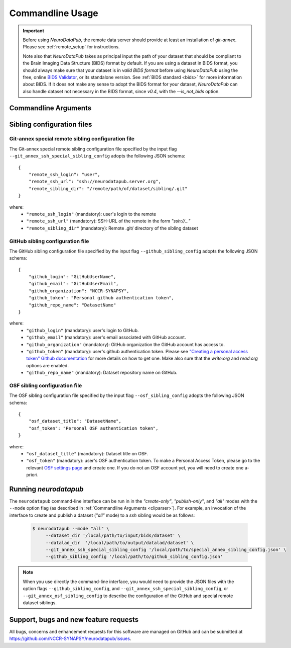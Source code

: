 .. _cmdusage:

***********************
Commandline Usage
***********************

.. important::
    Before using `NeuroDataPub`, the remote data server should provide at least an installation of `git-annex`. Please see :ref:`remote_setup` for instructions.

    Note also that `NeuroDataPub` takes as principal input the path of your dataset that should be compliant to the Brain Imaging Data Structure (BIDS) format
    by default.
    If you are using a dataset in BIDS format, you should always make sure that your dataset is in *valid BIDS format* before using `NeuroDataPub` using
    the free, online `BIDS Validator <http://bids-standard.github.io/bids-validator/>`_, or its standalone version.
    See :ref:`BIDS standard <bids>` for more information about BIDS.
    If it does not make any sense to adopt the BIDS format for your dataset, `NeuroDataPub` can also handle dataset not necessary in the BIDS format,
    since `v0.4`, with the `--is_not_bids` option.


.. _cliparser:

Commandline Arguments
=============================

.. argparse::
        :ref: neurodatapub.parser.get_parser
        :prog: neurodatapub


.. _siblingconfig:

Sibling configuration files
=============================


.. _gitannexconfig:

Git-annex special remote sibling configuration file
----------------------------------------------------

The Git-annex special remote sibling configuration file specified by the input flag ``--git_annex_ssh_special_sibling_config`` adopts the following JSON schema::

    {
        "remote_ssh_login": "user",
        "remote_ssh_url": "ssh://neurodatapub.server.org",
        "remote_sibling_dir": "/remote/path/of/dataset/sibling/.git"
    }

where:
    * ``"remote_ssh_login"`` (mandatory): user's login to the remote

    * ``"remote_ssh_url"`` (mandatory): SSH-URL of the remote in the form `"ssh://..."`

    * ``"remote_sibling_dir"`` (mandatory): Remote .git/ directory of the sibling dataset


.. _githubconfig:

GitHub sibling configuration file
----------------------------------------------------

The GitHub sibling configuration file specified by the input flag ``--github_sibling_config`` adopts the following JSON schema::

    {
        "github_login": "GitHubUserName",
        "github_email": "GitHubUserEmail",
        "github_organization": "NCCR-SYNAPSY",
        "github_token": "Personal github authentication token",
        "github_repo_name": "DatasetName"
    }

where:
    * ``"github_login"`` (mandatory): user's login to GitHub.

    * ``"github_email"`` (mandatory): user's email associated with GitHub account.

    * ``"github_organization"`` (mandatory): GitHub organization the GitHub account has access to.

    * ``"github_token"`` (mandatory): user's github authentication token. Please see `"Creating a personal access token" Github documentation <https://docs.github.com/en/github/authenticating-to-github/keeping-your-account-and-data-secure/creating-a-personal-access-token>`_ for more details on how to get one. Make also sure that the `write:org` and `read:org` options are enabled.

    * ``"github_repo_name"`` (mandatory): Dataset repository name on GitHub.


.. _osfconfig:

OSF sibling configuration file
----------------------------------------------------

The OSF sibling configuration file specified by the input flag ``--osf_sibling_config`` adopts the following JSON schema::

    {
        "osf_dataset_title": "DatasetName",
        "osf_token": "Personal OSF authentication token",
    }

where:
    * ``"osf_dataset_title"`` (mandatory): Dataset title on OSF.

    * ``"osf_token"`` (mandatory): user's OSF authentication token. To make a Personal Access Token, please go to the relevant `OSF settings page <https://osf.io/settings/tokens/>`_ and create one. If you do not an OSF account yet, you will need to create one a-priori.


.. _cliusage:

Running `neurodatapub`
=======================

The ``neurodatapub`` command-line interface can be run in
in the `"create-only"`, `"publish-only"`, and `"all"` modes with the ``--mode``
option flag (as described in :ref:`Commandline Arguments <cliparser>`).
For example, an invocation of the interface to create and publish a dataset
(`"all"` mode) to a `ssh` sibling would be as follows:

    .. code-block:: console

       $ neurodatapub --mode "all" \
            --dataset_dir '/local/path/to/input/bids/dataset' \
            --datalad_dir  '/local/path/to/output/datalad/dataset' \
            --git_annex_ssh_special_sibling_config '/local/path/to/special_annex_sibling_config.json' \
            --github_sibling_config '/local/path/to/github_sibling_config.json'

.. note:: When you use directly the command-line interface, you would need to provide the JSON files with the option flags ``--github_sibling_config``, and ``--git_annex_ssh_special_sibling_config``, or ``--git_annex_osf_sibling_config`` to describe the configuration of the GitHub and special remote dataset siblings.


Support, bugs and new feature requests
=======================================

All bugs, concerns and enhancement requests for this software are managed on GitHub and can be submitted at `https://github.com/NCCR-SYNAPSY/neurodatapub/issues <https://github.com/NCCR-SYNAPSY/neurodatapub/issues>`_.
